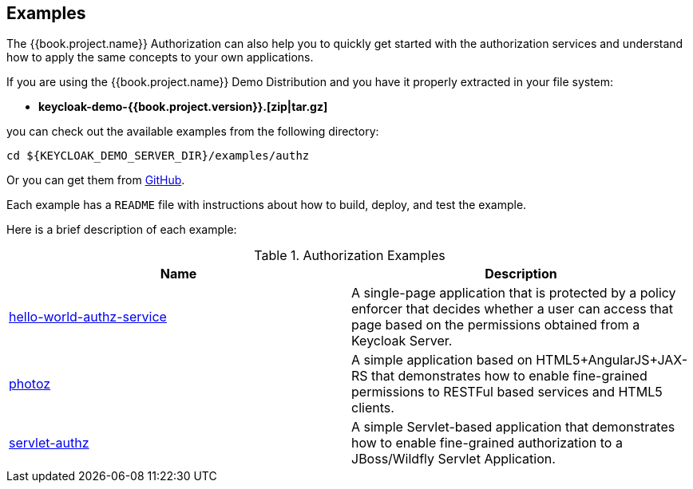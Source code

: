 [[_example_overview]]
== Examples

The {{book.project.name}} Authorization can also help you to quickly get started with the authorization services and understand how to apply the same concepts to your
own applications.

If you are using the {{book.project.name}} Demo Distribution and you have it properly extracted in your file system:

* **keycloak-demo-{{book.project.version}}.[zip|tar.gz]**

you can check out the available examples from the following directory:

```bash
cd ${KEYCLOAK_DEMO_SERVER_DIR}/examples/authz
```

Or you can get them from https://github.com/keycloak/keycloak/tree/{{book.project.version}}/examples/authz[GitHub].

Each example has a `README` file with instructions about how to build, deploy, and test the example.

Here is a brief description of each example:

.Authorization Examples
|===
|Name |Description

| https://github.com/keycloak/keycloak/tree/{{book.project.version}}/examples/authz/hello-world-authz-service[hello-world-authz-service]
| A single-page application that is protected by a policy enforcer that decides whether a user can access that page based on the permissions obtained from a Keycloak Server.

| https://github.com/keycloak/keycloak/tree/{{book.project.version}}/examples/authz/photoz[photoz]
| A simple application based on HTML5+AngularJS+JAX-RS that demonstrates how to enable fine-grained permissions to RESTFul based services and HTML5 clients.

| https://github.com/keycloak/keycloak/tree/{{book.project.version}}/examples/authz/servlet-authz[servlet-authz]
| A simple Servlet-based application that demonstrates how to enable fine-grained authorization to a JBoss/Wildfly Servlet Application.
|===
